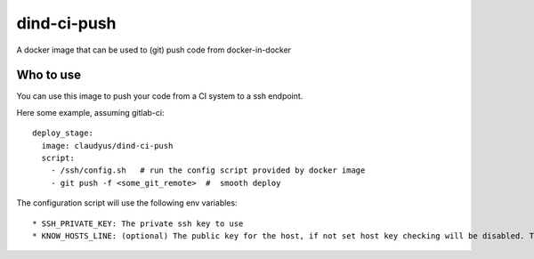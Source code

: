 dind-ci-push
==============

A docker image that can be used to (git) push code from docker-in-docker

Who to use
^^^^^^^^^^^^^^
You can use this image to push your code from a CI system to a ssh endpoint.

Here some example, assuming gitlab-ci::

 deploy_stage:
   image: claudyus/dind-ci-push
   script:
     - /ssh/config.sh   # run the config script provided by docker image
     - git push -f <some_git_remote>  #  smooth deploy


The configuration script will use the following env variables::

 * SSH_PRIVATE_KEY: The private ssh key to use
 * KNOW_HOSTS_LINE: (optional) The public key for the host, if not set host key checking will be disabled. To generate the correct know_hosts line use ```ssh-keyscan -t rsa -H <hostname_of_remote>```
